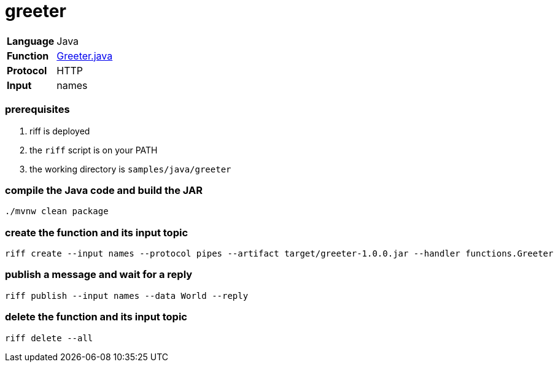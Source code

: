 = greeter

[horizontal]
*Language*:: Java
*Function*:: link:src/main/java/functions/Greeter.java[Greeter.java]
*Protocol*:: HTTP
*Input*:: names

=== prerequisites

1. riff is deployed
2. the `riff` script is on your PATH
3. the working directory is `samples/java/greeter`

=== compile the Java code and build the JAR

```
./mvnw clean package
```

=== create the function and its input topic

```
riff create --input names --protocol pipes --artifact target/greeter-1.0.0.jar --handler functions.Greeter
```

=== publish a message and wait for a reply

```
riff publish --input names --data World --reply
```

=== delete the function and its input topic

```
riff delete --all
```
